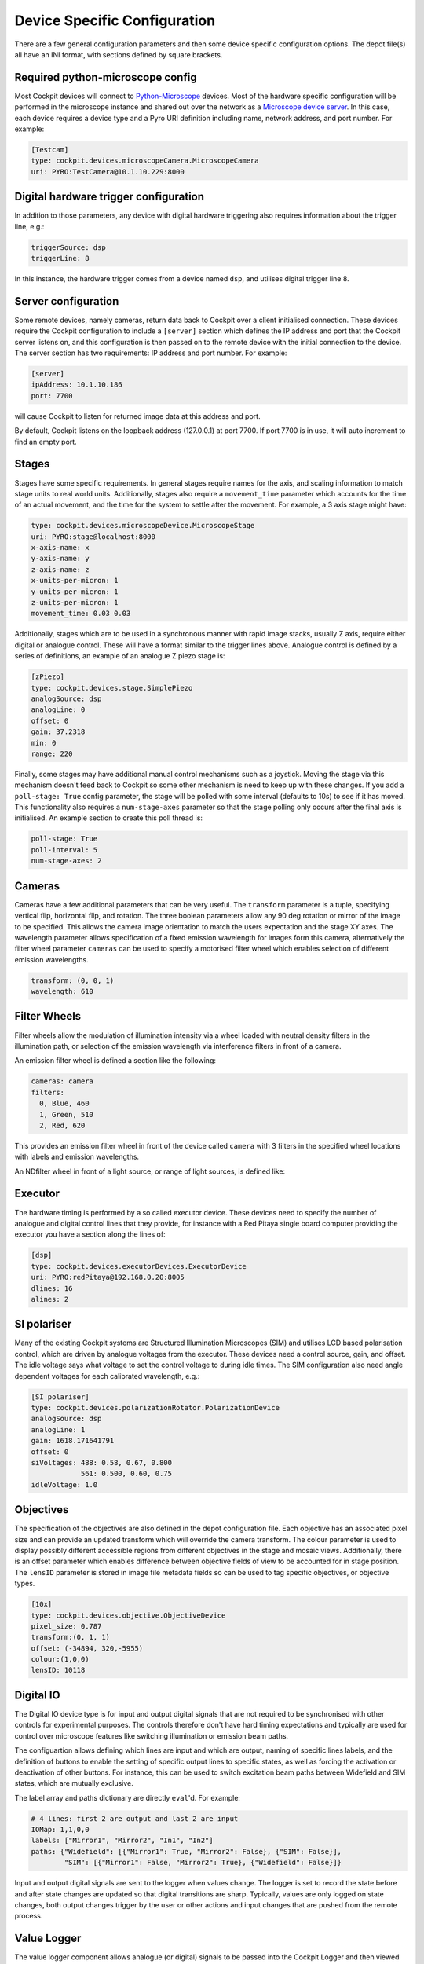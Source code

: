 .. Copyright (C) 2022 Ian Dobbie <ian.dobbie@jhu.edu>

   Permission is granted to copy, distribute and/or modify this
   document under the terms of the GNU Free Documentation License,
   Version 1.3 or any later version published by the Free Software
   Foundation; with no Invariant Sections, no Front-Cover Texts, and
   no Back-Cover Texts.  A copy of the license is included in the
   section entitled "GNU Free Documentation License".

.. _depot_configuration:

Device Specific Configuration
*****************************

There are a few general configuration parameters and then some device
specific configuration options.  The depot file(s) all have an INI
format, with sections defined by square brackets.


Required python-microscope config
`````````````````````````````````

Most Cockpit devices will connect to `Python-Microscope
<https://python-microscope.org/>`__ devices.  Most of the hardware
specific configuration will be performed in the microscope instance
and shared out over the network as a `Microscope device server
<https://python-microscope.org/doc/architecture/device-server>`__.  In
this case, each device requires a device type and a Pyro URI
definition including name, network address, and port number.  For
example:

.. code:: ini

  [Testcam]
  type: cockpit.devices.microscopeCamera.MicroscopeCamera
  uri: PYRO:TestCamera@10.1.10.229:8000


Digital hardware trigger configuration
``````````````````````````````````````

In addition to those parameters, any device with digital hardware
triggering also requires information about the trigger line, e.g.:

.. code:: ini

  triggerSource: dsp
  triggerLine: 8

In this instance, the hardware trigger comes from a device named
``dsp``, and utilises digital trigger line 8.


Server configuration
````````````````````

Some remote devices, namely cameras, return data back to Cockpit over
a client initialised connection.  These devices require the Cockpit
configuration to include a ``[server]`` section which defines the IP
address and port that the Cockpit server listens on, and this
configuration is then passed on to the remote device with the initial
connection to the device.  The server section has two requirements: IP
address and port number.  For example:

.. code:: ini

  [server]
  ipAddress: 10.1.10.186
  port: 7700

will cause Cockpit to listen for returned image data at this address
and port.

By default, Cockpit listens on the loopback address (127.0.0.1) at
port 7700.  If port 7700 is in use, it will auto increment to find an
empty port.


Stages
``````

Stages have some specific requirements.  In general stages require
names for the axis, and scaling information to match stage units to
real world units.  Additionally, stages also require a
``movement_time`` parameter which accounts for the time of an actual
movement, and the time for the system to settle after the movement.
For example, a 3 axis stage might have:

.. code:: ini

  type: cockpit.devices.microscopeDevice.MicroscopeStage
  uri: PYRO:stage@localhost:8000
  x-axis-name: x
  y-axis-name: y
  z-axis-name: z
  x-units-per-micron: 1
  y-units-per-micron: 1
  z-units-per-micron: 1
  movement_time: 0.03 0.03

Additionally, stages which are to be used in a synchronous manner with
rapid image stacks, usually Z axis, require either digital or analogue
control.  These will have a format similar to the trigger lines above.
Analogue control is defined by a series of definitions, an example of
an analogue Z piezo stage is:

.. code:: ini

  [zPiezo]
  type: cockpit.devices.stage.SimplePiezo
  analogSource: dsp
  analogLine: 0
  offset: 0
  gain: 37.2318
  min: 0
  range: 220

Finally, some stages may have additional manual control mechanisms
such as a joystick.  Moving the stage via this mechanism doesn't feed
back to Cockpit so some other mechanism is need to keep up with these
changes.  If you add a ``poll-stage: True`` config parameter, the
stage will be polled with some interval (defaults to 10s) to see if it
has moved.  This functionality also requires a ``num-stage-axes``
parameter so that the stage polling only occurs after the final axis
is initialised.  An example section to create this poll thread is:

.. code:: ini

  poll-stage: True
  poll-interval: 5
  num-stage-axes: 2


Cameras
```````

Cameras have a few additional parameters that can be very useful.  The
``transform`` parameter is a tuple, specifying vertical flip,
horizontal flip, and rotation.  The three boolean parameters allow any
90 deg rotation or mirror of the image to be specified.  This allows
the camera image orientation to match the users expectation and the
stage XY axes.  The wavelength parameter allows specification of a
fixed emission wavelength for images form this camera, alternatively
the filter wheel parameter ``cameras`` can be used to specify a
motorised filter wheel which enables selection of different emission
wavelengths.

.. code:: ini

  transform: (0, 0, 1)
  wavelength: 610

Filter Wheels
`````````````

Filter wheels allow the modulation of illumination intensity via a
wheel loaded with neutral density filters in the illumination path, or
selection of the emission wavelength via interference filters in front
of a camera.

An emission filter wheel is defined a section like the following:

.. code:: ini

  cameras: camera
  filters:
    0, Blue, 460
    1, Green, 510
    2, Red, 620

This provides an emission filter wheel in front of the device called
``camera`` with 3 filters in the specified wheel locations with labels
and emission wavelengths.

An NDfilter wheel in front of a light source, or range of light
sources, is defined like:

.. todo:: No idea what the spec for this is.  Need to check.

Executor
````````

The hardware timing is performed by a so called executor device.
These devices need to specify the number of analogue and digital control
lines that they provide, for instance with a Red Pitaya single board
computer providing the executor you have a section along the lines of:

.. code:: ini

  [dsp]
  type: cockpit.devices.executorDevices.ExecutorDevice
  uri: PYRO:redPitaya@192.168.0.20:8005
  dlines: 16
  alines: 2


SI polariser
````````````

Many of the existing Cockpit systems are Structured Illumination
Microscopes (SIM) and utilises LCD based polarisation control, which
are driven by analogue voltages from the executor.  These devices need
a control source, gain, and offset.  The idle voltage says what
voltage to set the control voltage to during idle times.  The SIM
configuration also need angle dependent voltages for each calibrated
wavelength, e.g.:

.. code:: ini

  [SI polariser]
  type: cockpit.devices.polarizationRotator.PolarizationDevice
  analogSource: dsp
  analogLine: 1
  gain: 1618.171641791
  offset: 0
  siVoltages: 488: 0.58, 0.67, 0.800
              561: 0.500, 0.60, 0.75
  idleVoltage: 1.0

Objectives
``````````

The specification of the objectives are also defined in the depot
configuration file.  Each objective has an associated pixel size and
can provide an updated transform which will override the camera
transform.  The colour parameter is used to display possibly different
accessible regions from different objectives in the stage and mosaic
views.  Additionally, there is an offset parameter which enables
difference between objective fields of view to be accounted for in
stage position.  The ``lensID`` parameter is stored in image file
metadata fields so can be used to tag specific objectives, or
objective types.

.. code:: ini

  [10x]
  type: cockpit.devices.objective.ObjectiveDevice
  pixel_size: 0.787
  transform:(0, 1, 1)
  offset: (-34894, 320,-5955)
  colour:(1,0,0)
  lensID: 10118


Digital IO
```````````

The Digital IO device type is for input and output digital signals
that are not required to be synchronised with other controls for
experimental purposes.  The controls therefore don't have hard timing
expectations and typically are used for control over microscope
features like switching illumination or emission beam paths.

The configuartion allows defining which lines are input and which are
output, naming of specific lines labels, and the definition of buttons
to enable the setting of specific output lines to specific states, as
well as forcing the activation or deactivation of other buttons.  For
instance, this can be used to switch excitation beam paths between
Widefield and SIM states, which are mutually exclusive.

The label array and paths dictionary are directly ``eval``'d.  For
example:

.. code:: ini

  # 4 lines: first 2 are output and last 2 are input
  IOMap: 1,1,0,0
  labels: ["Mirror1", "Mirror2", "In1", "In2"]
  paths: {"Widefield": [{"Mirror1": True, "Mirror2": False}, {"SIM": False}],
          "SIM": [{"Mirror1": False, "Mirror2": True}, {"Widefield": False}]}

Input and output digital signals are sent to the logger when values
change.  The logger is set to record the state before and after state
changes are updated so that digital transitions are sharp.  Typically,
values are only logged on state changes, both output changes trigger
by the user or other actions and input changes that are pushed from
the remote process.


Value Logger
````````````

The value logger component allows analogue (or digital) signals to be
passed into the Cockpit Logger and then viewed on the LogValueViewer.
This allows a remote process such as a temperature logger to push data
to Cockpit which is then logged and available for display in the
LogValueViewer.

The Value Logger configuration has a labels array which specifies
names for each logged channel.  Additionally, it has a boolean flag to
define if the data is pushed from the remote (the default) or pulled.
If the data is pulled there is a definable poll interval (defaults to
20 seconds).

.. code:: ini

  labels:["T1", "T2"]
  pullData: True
  pollInterval: 10


Additional specific parameters
``````````````````````````````

As well as the general parameters defined by the different microscope
device types, hardware specific parameters can be set and any not
defined parameter will be sent to the remote microscope as a setting
for that device.  This involves the special parameter ``setting``
followed by key-value pairs.  This example for an Andor camera will
set aoi sizes, readout rates, pre_amp_gain, and trigger mode:

.. code:: ini

  settings:
    aoi_height: 1024
    aoi_width: 1024
    aoi_left: 513
    aoi_top: 513
    pixel_readout_rate: 100 MHz
    simple_pre_amp_gain_control: 16bit (low noise & high well capacity)
    trigger_mode: External Exposure


Non Python-Microscope devices
`````````````````````````````

There are several legacy devices that still exist that require a range
of parameters as they were created before direct hardware control was
moved into Python-Microscope.  It is hoped that these devices will be
migrated to Microscope and adopt the standard configuration names and
syntax, as defined for the existing devices, including most
configuration being done in Microscope.  Currently, the existing
legacy devices include the Boulder/Meadowlark SLM, the Aerotech
lifter, the PI M678 stage controller, and the Stanford sr470 shutter
controller.
